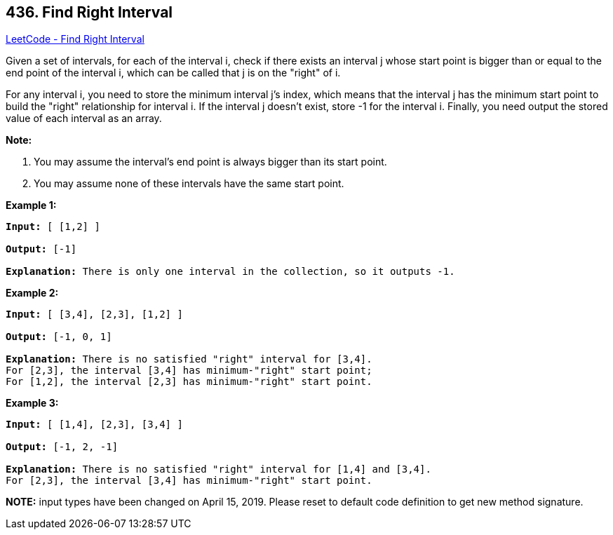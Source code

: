 == 436. Find Right Interval

https://leetcode.com/problems/find-right-interval/[LeetCode - Find Right Interval]

Given a set of intervals, for each of the interval i, check if there exists an interval j whose start point is bigger than or equal to the end point of the interval i, which can be called that j is on the "right" of i.

For any interval i, you need to store the minimum interval j's index, which means that the interval j has the minimum start point to build the "right" relationship for interval i. If the interval j doesn't exist, store -1 for the interval i. Finally, you need output the stored value of each interval as an array.

*Note:*


. You may assume the interval's end point is always bigger than its start point.
. You may assume none of these intervals have the same start point.


 

*Example 1:*

[subs="verbatim,quotes,macros"]
----
*Input:* [ [1,2] ]

*Output:* [-1]

*Explanation:* There is only one interval in the collection, so it outputs -1.
----

 

*Example 2:*

[subs="verbatim,quotes,macros"]
----
*Input:* [ [3,4], [2,3], [1,2] ]

*Output:* [-1, 0, 1]

*Explanation:* There is no satisfied "right" interval for [3,4].
For [2,3], the interval [3,4] has minimum-"right" start point;
For [1,2], the interval [2,3] has minimum-"right" start point.
----

 

*Example 3:*

[subs="verbatim,quotes,macros"]
----
*Input:* [ [1,4], [2,3], [3,4] ]

*Output:* [-1, 2, -1]

*Explanation:* There is no satisfied "right" interval for [1,4] and [3,4].
For [2,3], the interval [3,4] has minimum-"right" start point.
----

*NOTE:* input types have been changed on April 15, 2019. Please reset to default code definition to get new method signature.

